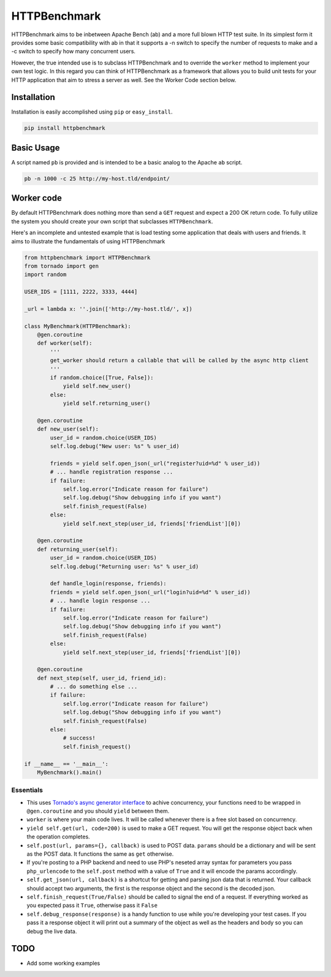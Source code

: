 HTTPBenchmark
=============
HTTPBenchmark aims to be inbetween Apache Bench (ab) and a more full blown
HTTP test suite. In its simplest form it provides some basic compatibility with
ab in that it supports a -n switch to specify the number of requests to make
and a -c switch to specify how many concurrent users. 

However, the true intended use is to subclass HTTPBenchmark and to override the
``worker`` method to implement your own test logic. In this regard you can
think of HTTPBenchmark as a framework that allows you to build unit tests for
your HTTP application that aim to stress a server as well. See the Worker Code
section below.


Installation
------------
Installation is easily accomplished using ``pip`` or ``easy_install``.

.. code-block:: python

    pip install httpbenchmark


Basic Usage
-----------
A script named ``pb`` is provided and is intended to be a basic analog to the
Apache ``ab`` script.

.. code-block:: shell

    pb -n 1000 -c 25 http://my-host.tld/endpoint/


Worker code
-----------
By default HTTPBenchmark does nothing more than send a ``GET`` request and
expect a 200 OK return code. To fully utilize the system you should create
your own script that subclasses ``HTTPBenchmark``.

Here's an incomplete and untested example that is load testing some application
that deals with users and friends. It aims to illustrate the fundamentals of
using HTTPBenchmark

.. code-block:: python

    from httpbenchmark import HTTPBenchmark
    from tornado import gen
    import random

    USER_IDS = [1111, 2222, 3333, 4444]

    _url = lambda x: ''.join(['http://my-host.tld/', x])

    class MyBenchmark(HTTPBenchmark):
        @gen.coroutine
        def worker(self):
            '''
            get_worker should return a callable that will be called by the async http client
            '''
            if random.choice([True, False]):
                yield self.new_user()
            else:
                yield self.returning_user()

        @gen.coroutine
        def new_user(self):
            user_id = random.choice(USER_IDS)
            self.log.debug("New user: %s" % user_id)

            friends = yield self.open_json(_url("register?uid=%d" % user_id))
            # ... handle registration response ...
            if failure:
                self.log.error("Indicate reason for failure")
                self.log.debug("Show debugging info if you want")
                self.finish_request(False)
            else:
                yield self.next_step(user_id, friends['friendList'][0])

        @gen.coroutine
        def returning_user(self):
            user_id = random.choice(USER_IDS)
            self.log.debug("Returning user: %s" % user_id)

            def handle_login(response, friends):
            friends = yield self.open_json(_url("login?uid=%d" % user_id))
            # ... handle login response ...
            if failure:
                self.log.error("Indicate reason for failure")
                self.log.debug("Show debugging info if you want")
                self.finish_request(False)
            else:
                yield self.next_step(user_id, friends['friendList'][0])

        @gen.coroutine
        def next_step(self, user_id, friend_id):
            # ... do something else ...
            if failure:
                self.log.error("Indicate reason for failure")
                self.log.debug("Show debugging info if you want")
                self.finish_request(False)
            else:
                # success!
                self.finish_request()

    if __name__ == '__main__':
        MyBenchmark().main()


Essentials
^^^^^^^^^^

* This uses `Tornado's async generator interface`_ to achive concurrency, your
  functions need to be wrapped in ``@gen.coroutine`` and you should ``yield``
  between them.

* ``worker`` is where your main code lives. It will be called whenever there
  is a free slot based on concurrency.

* ``yield self.get(url, code=200)`` is used to make a GET request. You will
  get the response object back when the operation completes.

* ``self.post(url, params={}, callback)`` is used to POST data. ``params``
  should be a dictionary and will be sent as the POST data. It functions
  the same as ``get`` otherwise.

* If you're posting to a PHP backend and need to use PHP's neseted array
  syntax for parameters you pass ``php_urlencode`` to the ``self.post`` method
  with a value of ``True`` and it will encode the params accordingly.

* ``self.get_json(url, callback)`` is a shortcut for getting and parsing json
  data that is returned. Your callback should accept two arguments, the first
  is the response object and the second is the decoded json.

* ``self.finish_request(True/False)`` should be called to signal the end of a
  request. If everything worked as you expected pass it ``True``, otherwise
  pass it ``False``

* ``self.debug_response(response)`` is a handy function to use while you're
  developing your test cases. If you pass it a response object it will print
  out a summary of the object as well as the headers and body so you can debug
  the live data.

TODO
----

* Add some working examples

.. _Tornado's async generator interface: http://www.tornadoweb.org/en/stable/gen.html
